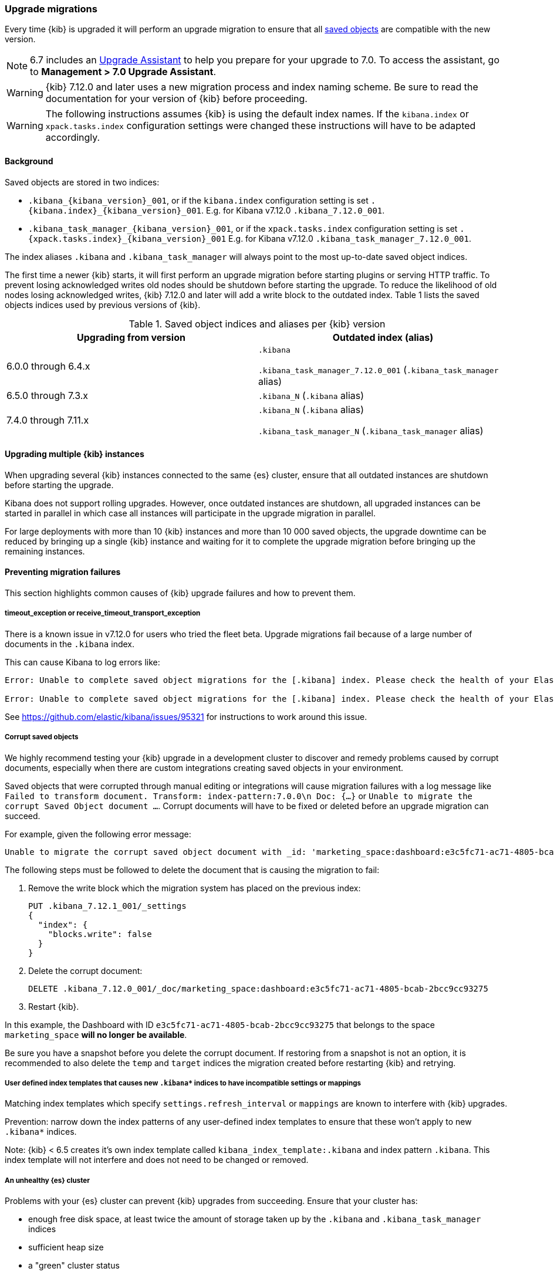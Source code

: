 [[upgrade-migrations]]
=== Upgrade migrations

Every time {kib} is upgraded it will perform an upgrade migration to ensure that all <<managing-saved-objects,saved objects>> are compatible with the new version.

NOTE: 6.7 includes an https://www.elastic.co/guide/en/kibana/6.7/upgrade-assistant.html[Upgrade Assistant]
to help you prepare for your upgrade to 7.0. To access the assistant, go to *Management > 7.0 Upgrade Assistant*.

WARNING: {kib} 7.12.0 and later uses a new migration process and index naming scheme. Be sure to read the documentation for your version of {kib} before proceeding.

WARNING: The following instructions assumes {kib} is using the default index names. If the `kibana.index` or `xpack.tasks.index` configuration settings were changed these instructions will have to be adapted accordingly.

[float]
[[upgrade-migrations-process]]
==== Background

Saved objects are stored in two indices: 

* `.kibana_{kibana_version}_001`, or if the `kibana.index` configuration setting is set `.{kibana.index}_{kibana_version}_001`. E.g. for Kibana v7.12.0 `.kibana_7.12.0_001`.
* `.kibana_task_manager_{kibana_version}_001`, or if the `xpack.tasks.index` configuration setting is set `.{xpack.tasks.index}_{kibana_version}_001` E.g. for Kibana v7.12.0 `.kibana_task_manager_7.12.0_001`.
 
The index aliases `.kibana` and `.kibana_task_manager` will always point to
the most up-to-date saved object indices.

The first time a newer {kib} starts, it will first perform an upgrade migration before starting plugins or serving HTTP traffic. To prevent losing acknowledged writes old nodes should be shutdown before starting the upgrade. To reduce the likelihood of old nodes losing acknowledged writes, {kib} 7.12.0 and later will add a write block to the outdated index. Table 1 lists the saved objects indices used by previous versions of {kib}.

.Saved object indices and aliases per {kib} version
[options="header"]
|=======================
|Upgrading from version | Outdated index (alias)
| 6.0.0 through 6.4.x    | `.kibana`     

`.kibana_task_manager_7.12.0_001` (`.kibana_task_manager` alias)
| 6.5.0 through 7.3.x    | `.kibana_N` (`.kibana` alias)
| 7.4.0 through 7.11.x  
| `.kibana_N` (`.kibana` alias) 

`.kibana_task_manager_N` (`.kibana_task_manager` alias)
|=======================

==== Upgrading multiple {kib} instances
When upgrading several {kib} instances connected to the same {es} cluster, ensure that all outdated instances are shutdown before starting the upgrade. 

Kibana does not support rolling upgrades. However, once outdated instances are shutdown, all upgraded instances can be started in parallel in which case all instances will participate in the upgrade migration in parallel.

For large deployments with more than 10 {kib} instances and more than 10 000 saved objects, the upgrade downtime can be reduced by bringing up a single {kib} instance and waiting for it to complete the upgrade migration before bringing up the remaining instances.

[float]
[[preventing-migration-failures]]
==== Preventing migration failures
This section highlights common causes of {kib} upgrade failures and how to prevent them.

[float]
===== timeout_exception or receive_timeout_transport_exception
There is a known issue in v7.12.0 for users who tried the fleet beta. Upgrade migrations fail because of a large number of documents in the `.kibana` index.

This can cause Kibana to log errors like:

[source,sh]
--------------------------------------------
Error: Unable to complete saved object migrations for the [.kibana] index. Please check the health of your Elasticsearch cluster and try again. Error: [receive_timeout_transport_exception]: [instance-0000000002][10.32.1.112:19541][cluster:monitor/task/get] request_id [2648] timed out after [59940ms]

Error: Unable to complete saved object migrations for the [.kibana] index. Please check the health of your Elasticsearch cluster and try again. Error: [timeout_exception]: Timed out waiting for completion of [org.elasticsearch.index.reindex.BulkByScrollTask@6a74c54]
--------------------------------------------

See https://github.com/elastic/kibana/issues/95321 for instructions to work around this issue.
 
[float]
===== Corrupt saved objects
We highly recommend testing your {kib} upgrade in a development cluster to discover and remedy problems caused by corrupt documents, especially when there are custom integrations creating saved objects in your environment.

Saved objects that were corrupted through manual editing or integrations will cause migration failures with a log message like `Failed to transform document. Transform: index-pattern:7.0.0\n Doc: {...}` or `Unable to migrate the corrupt Saved Object document ...`. Corrupt documents will have to be fixed or deleted before an upgrade migration can succeed.

For example, given the following error message:

[source,sh]
--------------------------------------------
Unable to migrate the corrupt saved object document with _id: 'marketing_space:dashboard:e3c5fc71-ac71-4805-bcab-2bcc9cc93275'. To allow migrations to proceed, please delete this document from the [.kibana_7.12.0_001] index.
--------------------------------------------

The following steps must be followed to delete the document that is causing the migration to fail:

. Remove the write block which the migration system has placed on the previous index:
+
[source,sh]
--------------------------------------------
PUT .kibana_7.12.1_001/_settings
{
  "index": {
    "blocks.write": false
  }
}
--------------------------------------------

. Delete the corrupt document:
+
[source,sh]
--------------------------------------------
DELETE .kibana_7.12.0_001/_doc/marketing_space:dashboard:e3c5fc71-ac71-4805-bcab-2bcc9cc93275
--------------------------------------------

. Restart {kib}.

In this example, the Dashboard with ID `e3c5fc71-ac71-4805-bcab-2bcc9cc93275` that belongs to the space `marketing_space` **will no longer be available**.

Be sure you have a snapshot before you delete the corrupt document. If restoring from a snapshot is not an option, it is recommended to also delete the `temp` and `target` indices the migration created before restarting {kib} and retrying.

[float]
===== User defined index templates that causes new `.kibana*` indices to have incompatible settings or mappings
Matching index templates which specify `settings.refresh_interval` or `mappings` are known to interfere with {kib} upgrades.

Prevention: narrow down the index patterns of any user-defined index templates to ensure that these won't apply to new `.kibana*` indices.

Note: {kib} < 6.5 creates it's own index template called `kibana_index_template:.kibana` and index pattern `.kibana`. This index template will not interfere and does not need to be changed or removed.

[float]
===== An unhealthy {es} cluster
Problems with your {es} cluster can prevent {kib} upgrades from succeeding. Ensure that your cluster has:

 * enough free disk space, at least twice the amount of storage taken up by the `.kibana` and `.kibana_task_manager` indices
 * sufficient heap size
 * a "green" cluster status

[float]
===== Unsupported routing allocation {es} cluster settings
Kibana needs to create indices with replicas during migration and upgrade migrations can fail because routing allocation is disabled or restricted (`cluster.routing.allocation.enable: none/primaries/new_primaries`). 

To prevent the issue, remove the transient and persisted routing allocation settings if they are set:
[source,sh]
--------------------------------------------
PUT /_cluster/settings
{
  "transient": {
    "cluster.routing.allocation.enable": null
  },
  "persistent": {
    "cluster.routing.allocation.enable": null
  }
}
--------------------------------------------

[float]
===== Different versions of {kib} connected to the same {es} index
When different versions of {kib} are attempting an upgrade migration in parallel this can lead to migration failures. Ensure that all {kib} instances are running the same version, configuration and plugins.

[float]
===== Incompatible `xpack.tasks.index` configuration setting
For {kib} versions prior to 7.5.1, if the task manager index is set to `.tasks` with the configuration setting `xpack.tasks.index: ".tasks"`, upgrade migrations will fail. {kib} 7.5.1 and later prevents this by refusing to start with an incompatible configuration setting.

[float]
[[resolve-migrations-failures]]
==== Resolving migration failures

If {kib} terminates unexpectedly while migrating a saved object index it will automatically attempt to perform the migration again once the process has restarted. Do not delete any saved objects indices to attempt to fix a failed migration. Unlike previous versions, {kib} version 7.12.0 and later does not require deleting any indices to release a failed migration lock.

If upgrade migrations fail repeatedly, follow the advice in <<preventing-migration-failures,preventing migration failures>>. Once the root cause for the migration failure has been addressed, {kib} will automatically retry the migration without any further intervention. If you're unable to resolve a failed migration following these steps, please contact support.

[float]
[[upgrade-migrations-rolling-back]]
==== Rolling back to a previous version of {kib}

If you've followed the advice in <<preventing-migration-failures,preventing migration failures>> and <<resolve-migrations-failures,resolving migration failures>> and {kib} is still not able to upgrade successfully, you might choose to rollback {kib} until you're able to identify and fix the root cause.

WARNING: Before rolling back {kib}, ensure that the version you wish to rollback to is compatible with your {es} cluster. If the version you're rolling back to is not compatible, you will have to also rollback {es}. +
Any changes made after an upgrade will be lost when rolling back to a previous version.

In order to rollback after a failed upgrade migration, the saved object indices have to be rolled back to be compatible with the previous {kibana} version. 

[float]
===== Rollback by restoring a backup snapshot:

1. Before proceeding, {ref}/snapshots-take-snapshot.html[take a snapshot] that contains the `kibana` feature state or all `.kibana*` indices.
2. Shutdown all {kib} instances to be 100% sure that there are no instances currently performing a migration.
3. Delete all saved object indices with `DELETE /.kibana*`
4. {ref}/snapshots-restore-snapshot.html[Restore] the `kibana` feature state or all `.kibana* indices and their aliases from the snapshot.
5. Start up all {kib} instances on the older version you wish to rollback to.

[float]
===== (Not recommended) Rollback without a backup snapshot:

1. Shutdown all {kib} instances to be 100% sure that there are no {kib} instances currently performing a migration.
2. {ref}/snapshots-take-snapshot.html[Take a snapshot] that includes the `kibana` feature state or all `.kibana*` indices.
3. Delete the version specific indices created by the failed upgrade migration. E.g. if you wish to rollback from a failed upgrade to v7.12.0 `DELETE /.kibana_7.12.0_*,.kibana_task_manager_7.12.0_*`
4. Inspect the output of `GET /_cat/aliases`. If either the `.kibana` and/or `.kibana_task_manager` alias is missing, these will have to be created manually. Find the latest index from the output of `GET /_cat/indices` and create the missing alias to point to the latest index. E.g. if the `.kibana` alias was missing and the latest index is `.kibana_3` create a new alias with `POST /.kibana_3/_aliases/.kibana`.
5. Remove the write block from the rollback indices. `PUT /.kibana,.kibana_task_manager/_settings {"index.blocks.write": false}`
6. Start up {kib} on the older version you wish to rollback to.

[float]
[[upgrade-migrations-old-indices]]
==== Handling old `.kibana_N` indices

After migrations have completed, there will be multiple {kib} indices in {es}: (`.kibana_1`, `.kibana_2`, `.kibana_7.12.0` etc). {kib} only uses the index that the `.kibana` and `.kibana_task_manager` alias points to. The other {kib} indices can be safely deleted, but are left around as a matter of historical record, and to facilitate rolling {kib} back to a previous version.
